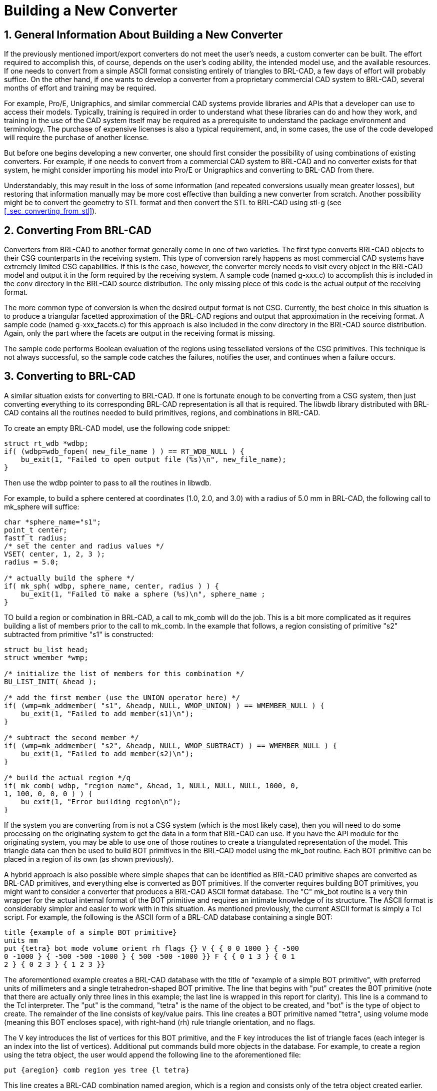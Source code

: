 [[_sec_build_new_converter]]
= Building a New Converter
:doctype: book
:sectnums:
:icons: font
:experimental:
:sourcedir: .

== General Information About Building a New Converter

If the previously mentioned import/export converters do not meet the
user's needs, a custom converter can be built.  The effort required to
accomplish this, of course, depends on the user's coding ability, the
intended model use, and the available resources.  If one needs to
convert from a simple ASCII format consisting entirely of triangles to
BRL-CAD, a few days of effort will probably suffice.  On the other
hand, if one wants to develop a converter from a proprietary
commercial CAD system to BRL-CAD, several months of effort and
training may be required.

For example, Pro/E, Unigraphics, and similar commercial CAD systems
provide libraries and APIs that a developer can use to access their
models.  Typically, training is required in order to understand what
these libraries can do and how they work, and training in the use of
the CAD system itself may be required as a prerequisite to understand
the package environment and terminology.  The purchase of expensive
licenses is also a typical requirement, and, in some cases, the use of
the code developed will require the purchase of another license.

But before one begins developing a new converter, one should first
consider the possibility of using combinations of existing converters.
For example, if one needs to convert from a commercial CAD system to
BRL-CAD and no converter exists for that system, he might consider
importing his model into Pro/E or Unigraphics and converting to
BRL-CAD from there.

Understandably, this may result in the loss of some information (and
repeated conversions usually mean greater losses), but restoring that
information manually may be more cost effective than building a new
converter from scratch.  Another possibility might be to convert the
geometry to STL format and then convert the STL to BRL-CAD using stl-g
(see <<_sec_converting_from_stl>>).

== Converting From BRL-CAD

Converters from BRL-CAD to another format generally come in one of two
varieties.  The first type converts BRL-CAD objects to their CSG
counterparts in the receiving system.  This type of conversion rarely
happens as most commercial CAD systems have extremely limited CSG
capabilities.  If this is the case, however, the converter merely
needs to visit every object in the BRL-CAD model and output it in the
form required by the receiving system.  A sample code (named g-xxx.c)
to accomplish this is included in the conv directory in the BRL-CAD
source distribution.  The only missing piece of this code is the
actual output of the receiving format.

The more common type of conversion is when the desired output format
is not CSG.  Currently, the best choice in this situation is to
produce a triangular facetted approximation of the BRL-CAD regions and
output that approximation in the receiving format.  A sample code
(named g-xxx_facets.c) for this approach is also included in the conv
directory in the BRL-CAD source distribution.  Again, only the part
where the facets are output in the receiving format is missing.

The sample code performs Boolean evaluation of the regions using
tessellated versions of the CSG primitives.  This technique is not
always successful, so the sample code catches the failures, notifies
the user, and continues when a failure occurs.

== Converting to BRL-CAD

A similar situation exists for converting to BRL-CAD.  If one is
fortunate enough to be converting from a CSG system, then just
converting everything to its corresponding BRL-CAD representation is
all that is required.  The libwdb library distributed with BRL-CAD
contains all the routines needed to build primitives, regions, and
combinations in BRL-CAD.

To create an empty BRL-CAD model, use the following code snippet:

[source,c]
----
struct rt_wdb *wdbp;
if( (wdbp=wdb_fopen( new_file_name ) ) == RT_WDB_NULL ) {
    bu_exit(1, "Failed to open output file (%s)\n", new_file_name);
}
----

Then use the wdbp pointer to pass to all the routines in libwdb.

For example, to build a sphere centered at coordinates (1.0, 2.0, and
3.0) with a radius of 5.0 mm in BRL-CAD, the following call to
mk_sphere will suffice:

[source,c]
----
char *sphere_name="s1";
point_t center;
fastf_t radius;
/* set the center and radius values */
VSET( center, 1, 2, 3 );
radius = 5.0;

/* actually build the sphere */
if( mk_sph( wdbp, sphere_name, center, radius ) ) {
    bu_exit(1, "Failed to make a sphere (%s)\n", sphere_name ;
}
----

TO build a region or combination in BRL-CAD, a call to mk_comb will do
the job.  This is a bit more complicated as it requires building a
list of members prior to the call to mk_comb.  In the example that
follows, a region consisting of primitive "s2" subtracted from
primitive "s1" is constructed:

[source,c]
----
struct bu_list head;
struct wmember *wmp;

/* initialize the list of members for this combination */
BU_LIST_INIT( &head );

/* add the first member (use the UNION operator here) */
if( (wmp=mk_addmember( "s1", &headp, NULL, WMOP_UNION) ) == WMEMBER_NULL ) {
    bu_exit(1, "Failed to add member(s1)\n");
}

/* subtract the second member */
if( (wmp=mk_addmember( "s2", &headp, NULL, WMOP_SUBTRACT) ) == WMEMBER_NULL ) {
    bu_exit(1, "Failed to add member(s2)\n");
}

/* build the actual region */q
if( mk_comb( wdbp, "region_name", &head, 1, NULL, NULL, NULL, 1000, 0,
1, 100, 0, 0, 0 ) ) {
    bu_exit(1, "Error building region\n");
}
----

If the system you are converting from is not a CSG system (which is
the most likely case), then you will need to do some processing on the
originating system to get the data in a form that BRL-CAD can use.  If
you have the API module for the originating system, you may be able to
use one of those routines to create a triangulated representation of
the model.  This triangle data can then be used to build BOT
primitives in the BRL-CAD model using the mk_bot routine.  Each BOT
primitive can be placed in a region of its own (as shown previously).

A hybrid approach is also possible where simple shapes that can be
identified as BRL-CAD primitive shapes are converted as BRL-CAD
primitives, and everything else is converted as BOT primitives.  If
the converter requires building BOT primitives, you might want to
consider a converter that produces a BRL-CAD ASCII format database.
The "C" mk_bot routine is a very thin wrapper for the actual internal
format of the BOT primitive and requires an intimate knowledge of its
structure.  The ASCII format is considerably simpler and easier to
work with in this situation.  As mentioned previously, the current
ASCII format is simply a Tcl script.  For example, the following is
the ASCII form of a BRL-CAD database containing a single BOT:

[source]
----
title {example of a simple BOT primitive}
units mm
put {tetra} bot mode volume orient rh flags {} V { { 0 0 1000 } { -500
0 -1000 } { -500 -500 -1000 } { 500 -500 -1000 }} F { { 0 1 3 } { 0 1
2 } { 0 2 3 } { 1 2 3 }}
----

The aforementioned example creates a BRL-CAD database with the title
of "example of a simple BOT primitive", with preferred units of
millimeters and a single tetrahedron-shaped BOT primitive.  The line
that begins with "put" creates the BOT primitive (note that there are
actually only three lines in this example; the last line is wrapped in
this report for clarity). This line is a command to the Tcl
interpreter.  The "put" is the command, "tetra" is the name of the
object to be created, and "bot" is the type of object to create.  The
remainder of the line consists of key/value pairs.  This line creates
a BOT primitive named "tetra", using volume mode (meaning this BOT
encloses space), with right-hand (rh) rule triangle orientation, and
no flags.

The V key introduces the list of vertices for this BOT primitive, and
the F key introduces the list of triangle faces (each integer is an
index into the list of vertices). Additional put commands build more
objects in the database.  For example, to create a region using the
tetra object, the user would append the following line to the
aforementioned file:

[source]
----
put {aregion} comb region yes tree {l tetra}
----

This line creates a BRL-CAD combination named aregion, which is a
region and consists only of the tetra object created earlier.  The
resulting file is converted to BRL-CAD binary format using asc2g.

For an example of code that produces this type of output, see the
g2asc.c file in the conv directory of the source distribution.

